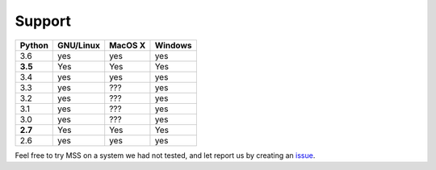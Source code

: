 =======
Support
=======

+----------+-----------+-------------+-----------+
|  Python  | GNU/Linux |   MacOS X   |  Windows  |
+==========+===========+=============+===========+
| 3.6      | yes       | yes         | yes       |
+----------+-----------+-------------+-----------+
| **3.5**  | Yes       | Yes         | Yes       |
+----------+-----------+-------------+-----------+
| 3.4      | yes       | yes         | yes       |
+----------+-----------+-------------+-----------+
| 3.3      | yes       | ???         | yes       |
+----------+-----------+-------------+-----------+
| 3.2      | yes       | ???         | yes       |
+----------+-----------+-------------+-----------+
| 3.1      | yes       | ???         | yes       |
+----------+-----------+-------------+-----------+
| 3.0      | yes       | ???         | yes       |
+----------+-----------+-------------+-----------+
| **2.7**  | Yes       | Yes         | Yes       |
+----------+-----------+-------------+-----------+
| 2.6      | yes       | yes         | yes       |
+----------+-----------+-------------+-----------+

Feel free to try MSS on a system we had not tested, and let report us by creating an `issue <htps://github.com/BoboTiG/python-mss/issues>`_.
